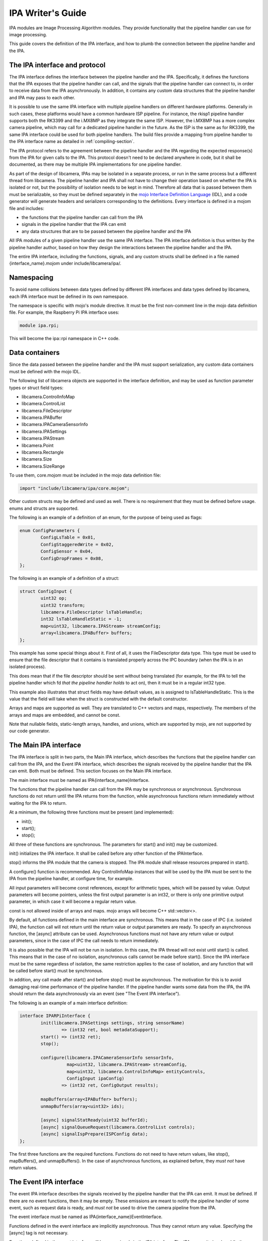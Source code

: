 .. SPDX-License-Identifier: CC-BY-SA-4.0

IPA Writer's Guide
==================

IPA modules are Image Processing Algorithm modules. They provide functionality
that the pipeline handler can use for image processing.

This guide covers the definition of the IPA interface, and how to plumb the
connection between the pipeline handler and the IPA.

The IPA interface and protocol
------------------------------

The IPA interface defines the interface between the pipeline handler and the
IPA. Specifically, it defines the functions that the IPA exposes that the
pipeline handler can call, and the signals that the pipeline handler can
connect to, in order to receive data from the IPA asynchronously. In addition,
it contains any custom data structures that the pipeline handler and IPA may
pass to each other.

It is possible to use the same IPA interface with multiple pipeline handlers
on different hardware platforms. Generally in such cases, these platforms would
have a common hardware ISP pipeline. For instance, the rkisp1 pipeline handler
supports both the RK3399 and the i.MX8MP as they integrate the same ISP.
However, the i.MX8MP has a more complex camera pipeline, which may call for a
dedicated pipeline handler in the future. As the ISP is the same as for RK3399,
the same IPA interface could be used for both pipeline handlers. The build files
provide a mapping from pipeline handler to the IPA interface name as detailed in
:ref:`compiling-section`.

The IPA protocol refers to the agreement between the pipeline handler and the
IPA regarding the expected response(s) from the IPA for given calls to the IPA.
This protocol doesn't need to be declared anywhere in code, but it shall be
documented, as there may be multiple IPA implementations for one pipeline
handler.

As part of the design of libcamera, IPAs may be isolated in a separate process,
or run in the same process but a different thread from libcamera. The pipeline
handler and IPA shall not have to change their operation based on whether the
IPA is isolated or not, but the possibility of isolation needs to be kept in
mind. Therefore all data that is passed between them must be serializable, so
they must be defined separately in the `mojo Interface Definition Language`_
(IDL), and a code generator will generate headers and serializers corresponding
to the definitions. Every interface is defined in a mojom file and includes:

- the functions that the pipeline handler can call from the IPA
- signals in the pipeline handler that the IPA can emit
- any data structures that are to be passed between the pipeline handler and the IPA

All IPA modules of a given pipeline handler use the same IPA interface. The IPA
interface definition is thus written by the pipeline handler author, based on
how they design the interactions between the pipeline handler and the IPA.

The entire IPA interface, including the functions, signals, and any custom
structs shall be defined in a file named {interface_name}.mojom under
include/libcamera/ipa/.

.. _mojo Interface Definition Language: https://chromium.googlesource.com/chromium/src.git/+/master/mojo/public/tools/bindings/README.md

Namespacing
-----------

To avoid name collisions between data types defined by different IPA interfaces
and data types defined by libcamera, each IPA interface must be defined in its
own namespace.

The namespace is specific with mojo's module directive. It must be the first
non-comment line in the mojo data definition file. For example, the Raspberry
Pi IPA interface uses:

.. code-block:: none

        module ipa.rpi;

This will become the ipa::rpi namespace in C++ code.

Data containers
---------------

Since the data passed between the pipeline handler and the IPA must support
serialization, any custom data containers must be defined with the mojo IDL.

The following list of libcamera objects are supported in the interface
definition, and may be used as function parameter types or struct field types:

- libcamera.ControlInfoMap
- libcamera.ControlList
- libcamera.FileDescriptor
- libcamera.IPABuffer
- libcamera.IPACameraSensorInfo
- libcamera.IPASettings
- libcamera.IPAStream
- libcamera.Point
- libcamera.Rectangle
- libcamera.Size
- libcamera.SizeRange

To use them, core.mojom must be included in the mojo data definition file:

.. code-block:: none

        import "include/libcamera/ipa/core.mojom";

Other custom structs may be defined and used as well. There is no requirement
that they must be defined before usage. enums and structs are supported.

The following is an example of a definition of an enum, for the purpose of
being used as flags:

.. code-block:: none

        enum ConfigParameters {
                ConfigLsTable = 0x01,
                ConfigStaggeredWrite = 0x02,
                ConfigSensor = 0x04,
                ConfigDropFrames = 0x08,
        };

The following is an example of a definition of a struct:

.. code-block:: none

        struct ConfigInput {
                uint32 op;
                uint32 transform;
                libcamera.FileDescriptor lsTableHandle;
                int32 lsTableHandleStatic = -1;
                map<uint32, libcamera.IPAStream> streamConfig;
                array<libcamera.IPABuffer> buffers;
        };

This example has some special things about it. First of all, it uses the
FileDescriptor data type. This type must be used to ensure that the file
descriptor that it contains is translated properly across the IPC boundary
(when the IPA is in an isolated process).

This does mean that if the file descriptor should be sent without being
translated (for example, for the IPA to tell the pipeline handler which
fd *that the pipeline handler holds* to act on), then it must be in a
regular int32 type.

This example also illustrates that struct fields may have default values, as
is assigned to lsTableHandleStatic. This is the value that the field will
take when the struct is constructed with the default constructor.

Arrays and maps are supported as well. They are translated to C++ vectors and
maps, respectively. The members of the arrays and maps are embedded, and cannot
be const.

Note that nullable fields, static-length arrays, handles, and unions, which
are supported by mojo, are not supported by our code generator.

The Main IPA interface
----------------------

The IPA interface is split in two parts, the Main IPA interface, which
describes the functions that the pipeline handler can call from the IPA,
and the Event IPA interface, which describes the signals received by the
pipeline handler that the IPA can emit. Both must be defined. This section
focuses on the Main IPA interface.

The main interface must be named as IPA{interface_name}Interface.

The functions that the pipeline handler can call from the IPA may be
synchronous or asynchronous. Synchronous functions do not return until the IPA
returns from the function, while asynchronous functions return immediately
without waiting for the IPA to return.

At a minimum, the following three functions must be present (and implemented):

- init();
- start();
- stop();

All three of these functions are synchronous. The parameters for start() and
init() may be customized.

init() initializes the IPA interface. It shall be called before any other
function of the IPAInterface.

stop() informs the IPA module that the camera is stopped. The IPA module shall
release resources prepared in start().

A configure() function is recommended. Any ControlInfoMap instances that will be
used by the IPA must be sent to the IPA from the pipeline handler, at configure
time, for example.

All input parameters will become const references, except for arithmetic types,
which will be passed by value. Output parameters will become pointers, unless
the first output parameter is an int32, or there is only one primitive output
parameter, in which case it will become a regular return value.

const is not allowed inside of arrays and maps. mojo arrays will become C++
std::vector<>.

By default, all functions defined in the main interface are synchronous. This
means that in the case of IPC (i.e. isolated IPA), the function call will not
return until the return value or output parameters are ready. To specify an
asynchronous function, the [async] attribute can be used. Asynchronous
functions must not have any return value or output parameters, since in the
case of IPC the call needs to return immediately.

It is also possible that the IPA will not be run in isolation. In this case,
the IPA thread will not exist until start() is called. This means that in the
case of no isolation, asynchronous calls cannot be made before start(). Since
the IPA interface must be the same regardless of isolation, the same
restriction applies to the case of isolation, and any function that will be
called before start() must be synchronous.

In addition, any call made after start() and before stop() must be
asynchronous. The motivation for this is to avoid damaging real-time
performance of the pipeline handler. If the pipeline handler wants some data
from the IPA, the IPA should return the data asynchronously via an event
(see "The Event IPA interface").

The following is an example of a main interface definition:

.. code-block:: none

        interface IPARPiInterface {
                init(libcamera.IPASettings settings, string sensorName)
                        => (int32 ret, bool metadataSupport);
                start() => (int32 ret);
                stop();

                configure(libcamera.IPACameraSensorInfo sensorInfo,
                          map<uint32, libcamera.IPAStream> streamConfig,
                          map<uint32, libcamera.ControlInfoMap> entityControls,
                          ConfigInput ipaConfig)
                        => (int32 ret, ConfigOutput results);

                mapBuffers(array<IPABuffer> buffers);
                unmapBuffers(array<uint32> ids);

                [async] signalStatReady(uint32 bufferId);
                [async] signalQueueRequest(libcamera.ControlList controls);
                [async] signalIspPrepare(ISPConfig data);
        };


The first three functions are the required functions. Functions do not need to
have return values, like stop(), mapBuffers(), and unmapBuffers(). In the case
of asynchronous functions, as explained before, they *must not* have return
values.

The Event IPA interface
-----------------------

The event IPA interface describes the signals received by the pipeline handler
that the IPA can emit. It must be defined. If there are no event functions,
then it may be empty. These emissions are meant to notify the pipeline handler
of some event, such as request data is ready, and *must not* be used to drive
the camera pipeline from the IPA.

The event interface must be named as IPA{interface_name}EventInterface.

Functions defined in the event interface are implicitly asynchronous.
Thus they cannot return any value. Specifying the [async] tag is not
necessary.

Functions defined in the event interface will become signals in the IPA
interface. The IPA can emit signals, while the pipeline handler can connect
slots to them.

The following is an example of an event interface definition:

.. code-block:: none

        interface IPARPiEventInterface {
                statsMetadataComplete(uint32 bufferId,
                                      libcamera.ControlList controls);
                runIsp(uint32 bufferId);
                embeddedComplete(uint32 bufferId);
                setIsp(libcamera.ControlList controls);
                setStaggered(libcamera.ControlList controls);
        };

.. _compiling-section:

Compiling the IPA interface
---------------------------

After the IPA interface is defined in include/libcamera/ipa/{interface_name}.mojom,
an entry for it must be added in meson so that it can be compiled. The filename
must be added to the pipeline_ipa_mojom_mapping variable in
include/libcamera/ipa/meson.build. This variable maps the pipeline handler name
to its IPA interface file.

For example, adding the raspberrypi.mojom file to meson:

.. code-block:: none

        pipeline_ipa_mojom_mapping = [
            'rpi/vc4': 'raspberrypi.mojom',
        ]

This will cause the mojo data definition file to be compiled. Specifically, it
generates five files:

- a header describing the custom data structures, and the complete IPA
  interface (at {$build_dir}/include/libcamera/ipa/{interface}_ipa_interface.h)

- a serializer implementing de/serialization for the custom data structures (at
  {$build_dir}/include/libcamera/ipa/{interface}_ipa_serializer.h)

- a proxy header describing a specialized IPA proxy (at
  {$build_dir}/include/libcamera/ipa/{interface}_ipa_proxy.h)

- a proxy source implementing the IPA proxy (at
  {$build_dir}/src/libcamera/proxy/{interface}_ipa_proxy.cpp)

- a proxy worker source implementing the other end of the IPA proxy (at
  {$build_dir}/src/libcamera/proxy/worker/{interface}_ipa_proxy_worker.cpp)

The IPA proxy serves as the layer between the pipeline handler and the IPA, and
handles threading vs isolation transparently. The pipeline handler and the IPA
only require the interface header and the proxy header. The serializer is only
used internally by the proxy.

Using the custom data structures
--------------------------------

To use the custom data structures that are defined in the mojo data definition
file, the following header must be included:

.. code-block:: C++

   #include <libcamera/ipa/{interface_name}_ipa_interface.h>

The POD types of the structs simply become their C++ counterparts, eg. uint32
in mojo will become uint32_t in C++. mojo map becomes C++ std::map, and mojo
array becomes C++ std::vector. All members of maps and vectors are embedded,
and are not pointers. The members cannot be const.

The names of all the fields of structs can be used in C++ in exactly the same
way as they are defined in the data definition file. For example, the following
struct as defined in the mojo file:

.. code-block:: none

   struct SensorConfig {
        uint32 gainDelay = 1;
        uint32 exposureDelay;
        uint32 sensorMetadata;
   };

Will become this in C++:

.. code-block:: C++

   struct SensorConfig {
        uint32_t gainDelay;
        uint32_t exposureDelay;
        uint32_t sensorMetadata;
   };

The generated structs will also have two constructors, a constructor that
fills all fields with the default values, and a second constructor that takes
a value for every field. The default value constructor will fill in the fields
with the specified default value if it exists. In the above example, `gainDelay_`
will be initialized to 1. If no default value is specified, then it will be
filled in as zero (or -1 for a FileDescriptor type).

All fields and constructors/destructors in these generated structs are public.

Using the IPA interface (pipeline handler)
------------------------------------------

The following headers are necessary to use an IPA in the pipeline handler
(with raspberrypi as an example):

.. code-block:: C++

   #include <libcamera/ipa/raspberrypi_ipa_interface.h>
   #include <libcamera/ipa/raspberrypi_ipa_proxy.h>

The first header includes definitions of the custom data structures, and
the definition of the complete IPA interface (including both the Main and
the Event IPA interfaces). The name of the header file comes from the name
of the mojom file, which in this case was raspberrypi.mojom.

The second header includes the definition of the specialized IPA proxy. It
exposes the complete IPA interface. We will see how to use it in this section.

In the pipeline handler, we first need to construct a specialized IPA proxy.
From the point of view of the pipeline hander, this is the object that is the
IPA.

To do so, we invoke the IPAManager:

.. code-block:: C++

        std::unique_ptr<ipa::rpi::IPAProxyRPi> ipa_ =
                IPAManager::createIPA<ipa::rpi::IPAProxyRPi>(pipe_, 1, 1);

The ipa::rpi namespace comes from the namespace that we defined in the mojo
data definition file, in the "Namespacing" section. The name of the proxy,
IPAProxyRPi, comes from the name given to the main IPA interface,
IPARPiInterface, in the "The Main IPA interface" section.

The return value of IPAManager::createIPA shall be error-checked, to confirm
that the returned pointer is not a nullptr.

After this, before initializing the IPA, slots should be connected to all of
the IPA's signals, as defined in the Event IPA interface:

.. code-block:: C++

	ipa_->statsMetadataComplete.connect(this, &RPiCameraData::statsMetadataComplete);
	ipa_->runIsp.connect(this, &RPiCameraData::runIsp);
	ipa_->embeddedComplete.connect(this, &RPiCameraData::embeddedComplete);
	ipa_->setIsp.connect(this, &RPiCameraData::setIsp);
	ipa_->setStaggered.connect(this, &RPiCameraData::setStaggered);

The slot functions have a function signature based on the function definition
in the Event IPA interface. All plain old data (POD) types are as-is (with
their C++ versions, eg. uint32 -> uint32_t), and all structs are const references.

For example, for the following entry in the Event IPA interface:

.. code-block:: none

   statsMetadataComplete(uint32 bufferId, ControlList controls);

A function with the following function signature shall be connected to the
signal:

.. code-block:: C++

   void statsMetadataComplete(uint32_t bufferId, const ControlList &controls);

After connecting the slots to the signals, the IPA should be initialized
(using the main interface definition example from earlier):

.. code-block:: C++

   IPASettings settings{};
   bool metadataSupport;
   int ret = ipa_->init(settings, "sensor name", &metadataSupport);

At this point, any IPA functions that were defined in the Main IPA interface
can be called as if they were regular member functions, for example (based on
the main interface definition example from earlier):

.. code-block:: C++

   ipa_->start();
   int ret = ipa_->configure(sensorInfo_, streamConfig, entityControls, ipaConfig, &result);
   ipa_->signalStatReady(RPi::BufferMask::STATS | static_cast<unsigned int>(index));

Remember that any functions designated as asynchronous *must not* be called
before start().

Notice that for both init() and configure(), the first output parameter is a
direct return, since it is an int32, while the other output parameter is a
pointer-based output parameter.

Using the IPA interface (IPA Module)
------------------------------------

The following header is necessary to implement an IPA Module (with raspberrypi
as an example):

.. code-block:: C++

   #include <libcamera/ipa/raspberrypi_ipa_interface.h>

This header includes definitions of the custom data structures, and
the definition of the complete IPA interface (including both the Main and
the Event IPA interfaces). The name of the header file comes from the name
of the mojom file, which in this case was raspberrypi.mojom.

The IPA module must implement the IPA interface class that is defined in the
header. In the case of our example, that is ipa::rpi::IPARPiInterface. The
ipa::rpi namespace comes from the namespace that we defined in the mojo data
definition file, in the "Namespacing" section. The name of the interface is the
same as the name given to the Main IPA interface.

The function signature rules are the same as for the slots in the pipeline
handler side; PODs are passed by value, and structs are passed by const
reference. For the Main IPA interface, output values are also allowed (only
for synchronous calls), so there may be output parameters as well. If the
first output parameter is a POD it will be returned by value, otherwise
it will be returned by an output parameter pointer. The second and any other
output parameters will also be returned by output parameter pointers.

For example, for the following function specification in the Main IPA interface
definition:

.. code-block:: none

   configure(libcamera.IPACameraSensorInfo sensorInfo,
             uint32 exampleNumber,
             map<uint32, libcamera.IPAStream> streamConfig,
             map<uint32, libcamera.ControlInfoMap> entityControls,
             ConfigInput ipaConfig)
   => (int32 ret, ConfigOutput results);

We will need to implement a function with the following function signature:

.. code-block:: C++

        int configure(const IPACameraSensorInfo &sensorInfo,
                      uint32_t exampleNumber,
                      const std::map<unsigned int, IPAStream> &streamConfig,
                      const std::map<unsigned int, ControlInfoMap> &entityControls,
                      const ipa::rpi::ConfigInput &data,
                      ipa::rpi::ConfigOutput *response);

The return value is int, because the first output parameter is int32.  The rest
of the output parameters (in this case, only response) become output parameter
pointers. The non-POD input parameters become const references, and the POD
input parameter is passed by value.

At any time after start() and before stop() (though usually only in response to
an IPA call), the IPA may send data to the pipeline handler by emitting
signals. These signals are defined in the C++ IPA interface class (which is in
the generated and included header).

For example, for the following function defined in the Event IPA interface:

.. code-block:: none

   statsMetadataComplete(uint32 bufferId, libcamera.ControlList controls);

We can emit a signal like so:

.. code-block:: C++

   statsMetadataComplete.emit(bufferId & RPi::BufferMask::ID, libcameraMetadata_);
